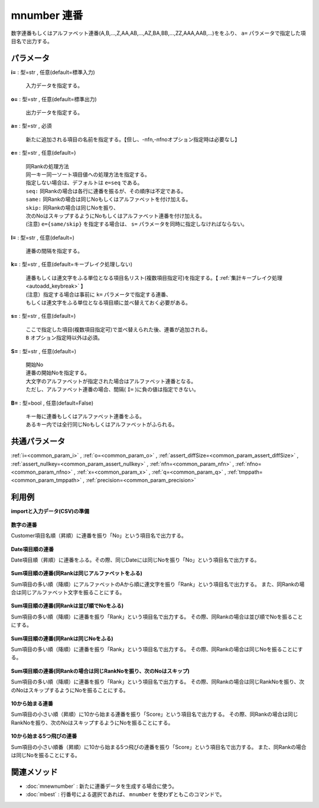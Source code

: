 mnumber 連番
--------------------

数字連番もしくはアルファベット連番(A,B,...,Z,AA,AB,...,AZ,BA,BB,...,ZZ,AAA,AAB,...)ををふり、 ``a=`` パラメータで指定した項目名で出力する。


パラメータ
''''''''''''''''''''''

**i=** : 型=str , 任意(default=標準入力)

  | 入力データを指定する。

**o=** : 型=str , 任意(default=標準出力)

  | 出力データを指定する。

**a=** : 型=str , 必須

  | 新たに追加される項目の名前を指定する。【但し、-nfn,-nfnoオプション指定時は必要なし】

**e=** : 型=str , 任意(default=)

  | 同Rankの処理方法
  | 同一キー同一ソート項目値への処理方法を指定する。
  | 指定しない場合は、デフォルトは ``e=seq`` である。
  | ``seq:`` 同Rankの場合は各行に連番を振るが、その順序は不定である。
  | ``same:`` 同Rankの場合は同じNoもしくはアルファベットを付け加える。
  | ``skip:`` 同Rankの場合は同じNoを振り、
  | 次のNoはスキップするようにNoもしくはアルファベット連番を付け加える。
  | (注意) ``e={same/skip}`` を指定する場合は、 ``s=`` パラメータを同時に指定しなければならない。

**I=** : 型=str , 任意(default=)

  | 連番の間隔を指定する。

**k=** : 型=str , 任意(default=キーブレイク処理しない)

  | 連番もしくは連文字をふる単位となる項目名リスト(複数項目指定可)を指定する。【 :ref:`集計キーブレイク処理<autoadd_keybreak>` 】
  | (注意）指定する場合は事前に ``k=`` パラメータで指定する連番、
  | もしくは連文字をふる単位となる項目順に並べ替えておく必要がある。

**s=** : 型=str , 任意(default=)

  | ここで指定した項目(複数項目指定可)で並べ替えられた後、連番が追加される。
  | ``B`` オプション指定時以外は必須。

**S=** : 型=str , 任意(default=)

  | 開始No
  | 連番の開始Noを指定する。
  | 大文字のアルファベットが指定された場合はアルファベット連番となる。
  | ただし、アルファベット連番の場合、間隔( ``I=`` )に負の値は指定できない。

**B=** : 型=bool , 任意(default=False)

  | キー毎に連番もしくはアルファベット連番をふる。
  | あるキー内では全行同じNoもしくはアルファベットがふられる。



共通パラメータ
''''''''''''''''''''

:ref:`i=<common_param_i>`
, :ref:`o=<common_param_o>`
, :ref:`assert_diffSize=<common_param_assert_diffSize>`
, :ref:`assert_nullkey=<common_param_assert_nullkey>`
, :ref:`nfn=<common_param_nfn>`
, :ref:`nfno=<common_param_nfno>`
, :ref:`x=<common_param_x>`
, :ref:`q=<common_param_q>`
, :ref:`tmppath=<common_param_tmppath>`
, :ref:`precision=<common_param_precision>`


利用例
''''''''''''

**importと入力データ(CSV)の準備**

  .. code-block:: python
    :linenos:

    import nysol.mcmd as nm

    with open('dat1.csv','w') as f:
      f.write(
    '''Customer,Val,Sum
    A,29,300
    B,35,250
    C,15,200
    D,23,150
    E,10,100
    ''')

    with open('dat2.csv','w') as f:
      f.write(
    '''Date
    20090101
    20090101
    20090102
    20090103
    20090103
    ''')

    with open('dat3.csv','w') as f:
      f.write(
    '''Customer,Val,Sum
    A,3,300
    B,1,250
    C,2,250
    D,1,150
    E,1,100
    ''')

    with open('dat4.csv','w') as f:
      f.write(
    '''Customer,Val,Sum
    A,1,100
    B,1,150
    C,1,250
    D,2,250
    E,3,300
    ''')


**数字の連番**

Customer項目名順（昇順）に連番を振り「No」という項目名で出力する。

  .. code-block:: python
    :linenos:

    nm.mnumber(s="Customer", a="No", i="dat1.csv", o="rsl1.csv").run()
    ### rsl1.csv の内容
    # Customer%0,Val,Sum,No
    # A,29,300,0
    # B,35,250,1
    # C,15,200,2
    # D,23,150,3
    # E,10,100,4


**Date項目順の連番**

Date項目順（昇順）に連番をふる。その際、同じDateには同じNoを振り「No」という項目名で出力する。

  .. code-block:: python
    :linenos:

    nm.mnumber(k="Date", a="No", B=True, i="dat2.csv", o="rsl2.csv").run()
    ### rsl2.csv の内容
    # Date%0,No
    # 20090101,0
    # 20090101,0
    # 20090102,1
    # 20090103,2
    # 20090103,2


**Sum項目順の連番(同Rankは同じアルファベットをふる)**

Sum項目の多い順（降順）にアルファベットのAから順に連文字を振り「Rank」という項目名で出力する。
また、同Rankの場合は同じアルファベット文字を振ることにする。

  .. code-block:: python
    :linenos:

    nm.mnumber(a="Rank", e="same", s="Sum%nr", S="A", i="dat3.csv", o="rsl3.csv").run()
    ### rsl3.csv の内容
    # Customer,Val,Sum%0nr,Rank
    # A,3,300,A
    # B,1,250,B
    # C,2,250,B
    # D,1,150,C
    # E,1,100,D


**Sum項目順の連番(同Rankは並び順でNoをふる)**

Sum項目の多い順（降順）に連番を振り「Rank」という項目名で出力する。
その際、同Rankの場合は並び順でNoを振ることにする。

  .. code-block:: python
    :linenos:

    nm.mnumber(a="Rank", e="seq", s="Sum%nr", i="dat3.csv", o="rsl4.csv").run()
    ### rsl4.csv の内容
    # Customer,Val,Sum%0nr,Rank
    # A,3,300,0
    # B,1,250,1
    # C,2,250,2
    # D,1,150,3
    # E,1,100,4


**Sum項目順の連番(同Rankは同じNoをふる)**

Sum項目の多い順（降順）に連番を振り「Rank」という項目名で出力する。
その際、同Rankの場合は同じNoを振ることにする。

  .. code-block:: python
    :linenos:

    nm.mnumber(a="Rank", e="same", s="Sum%nr", i="dat3.csv", o="rsl5.csv").run()
    ### rsl5.csv の内容
    # Customer,Val,Sum%0nr,Rank
    # A,3,300,0
    # B,1,250,1
    # C,2,250,1
    # D,1,150,2
    # E,1,100,3


**Sum項目順の連番(同Rankの場合は同じRankNoを振り、次のNoはスキップ)**

Sum項目の多い順（降順）に連番を振り「Rank」という項目名で出力する。
その際、同Rankの場合は同じRankNoを振り、次のNoはスキップするようにNoを振ることにする。

  .. code-block:: python
    :linenos:

    nm.mnumber(a="Rank", e="skip", s="Sum%nr", i="dat3.csv", o="rsl6.csv").run()
    ### rsl6.csv の内容
    # Customer,Val,Sum%0nr,Rank
    # A,3,300,0
    # B,1,250,1
    # C,2,250,1
    # D,1,150,3
    # E,1,100,4


**10から始まる連番**

Sum項目の小さい順（昇順）に10から始まる連番を振り「Score」という項目名で出力する。
その際、同Rankの場合は同じRankNoを振り、次のNoはスキップするようにNoを振ることにする。

  .. code-block:: python
    :linenos:

    nm.mnumber(a="Score", e="same", s="Sum%n", S="10", i="dat4.csv", o="rsl7.csv").run()
    ### rsl7.csv の内容
    # Customer,Val,Sum%0n,Score
    # A,1,100,10
    # B,1,150,11
    # C,1,250,12
    # D,2,250,12
    # E,3,300,13


**10から始まる5つ飛びの連番**

Sum項目の小さい順番（昇順）に10から始まる5つ飛びの連番を振り「Score」という項目名で出力する。
また、同Rankの場合は同じNoを振ることにする。

  .. code-block:: python
    :linenos:

    nm.mnumber(a="Score", e="same", s="Sum%n", S="10", I="5", i="dat4.csv", o="rsl8.csv").run()
    ### rsl8.csv の内容
    # Customer,Val,Sum%0n,Score
    # A,1,100,10
    # B,1,150,15
    # C,1,250,20
    # D,2,250,20
    # E,3,300,25


関連メソッド
''''''''''''''''''''

* :doc:`mnewnumber` : 新たに連番データを生成する場合に使う。
* :doc:`mbest` : 行番号による選択であれば、 ``mnumber`` を使わずともこのコマンドで。

